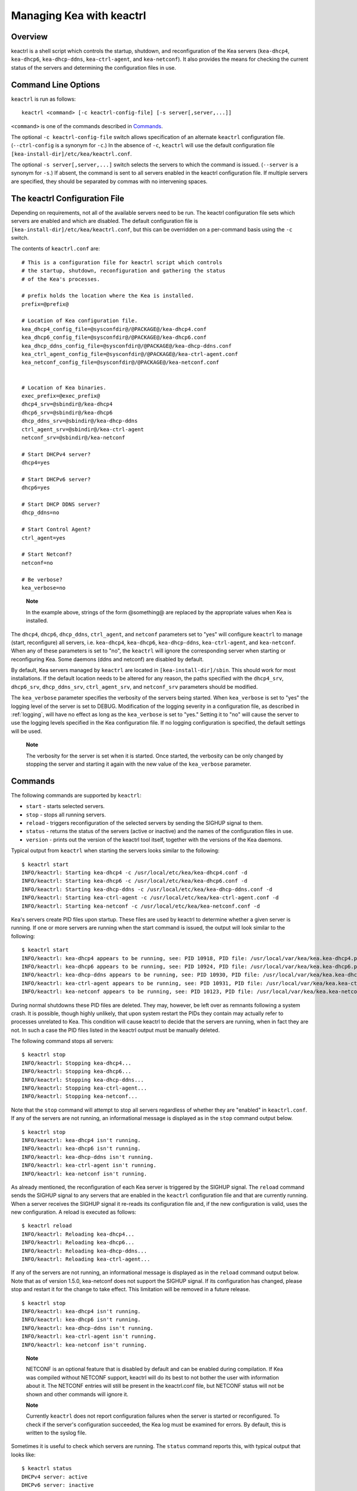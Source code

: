 .. _keactrl:

*************************
Managing Kea with keactrl
*************************

.. _keactrl-overview:

Overview
========

keactrl is a shell script which controls the startup, shutdown, and
reconfiguration of the Kea servers (``kea-dhcp4``, ``kea-dhcp6``,
``kea-dhcp-ddns``, ``kea-ctrl-agent``, and ``kea-netconf``). It also
provides the means for checking the current status of the servers and
determining the configuration files in use.

.. _keactrl-usage:

Command Line Options
====================

``keactrl`` is run as follows:

::

   keactrl <command> [-c keactrl-config-file] [-s server[,server,...]]

``<command>`` is one of the commands described in
`Commands <#keactrl-commands>`__.

The optional ``-c keactrl-config-file`` switch allows specification of
an alternate ``keactrl`` configuration file. (``--ctrl-config`` is a
synonym for ``-c``.) In the absence of ``-c``, ``keactrl`` will use the
default configuration file ``[kea-install-dir]/etc/kea/keactrl.conf``.

The optional ``-s server[,server,...]`` switch selects the servers to
which the command is issued. (``--server`` is a synonym for ``-s``.) If
absent, the command is sent to all servers enabled in the keactrl
configuration file. If multiple servers are specified, they should be
separated by commas with no intervening spaces.

.. _keactrl-config-file:

The keactrl Configuration File
==============================

Depending on requirements, not all of the available servers need to be
run. The keactrl configuration file sets which servers are enabled and
which are disabled. The default configuration file is
``[kea-install-dir]/etc/kea/keactrl.conf``, but this can be overridden
on a per-command basis using the ``-c`` switch.

The contents of ``keactrl.conf`` are:

::

   # This is a configuration file for keactrl script which controls
   # the startup, shutdown, reconfiguration and gathering the status
   # of the Kea's processes.

   # prefix holds the location where the Kea is installed.
   prefix=@prefix@

   # Location of Kea configuration file.
   kea_dhcp4_config_file=@sysconfdir@/@PACKAGE@/kea-dhcp4.conf
   kea_dhcp6_config_file=@sysconfdir@/@PACKAGE@/kea-dhcp6.conf
   kea_dhcp_ddns_config_file=@sysconfdir@/@PACKAGE@/kea-dhcp-ddns.conf
   kea_ctrl_agent_config_file=@sysconfdir@/@PACKAGE@/kea-ctrl-agent.conf
   kea_netconf_config_file=@sysconfdir@/@PACKAGE@/kea-netconf.conf


   # Location of Kea binaries.
   exec_prefix=@exec_prefix@
   dhcp4_srv=@sbindir@/kea-dhcp4
   dhcp6_srv=@sbindir@/kea-dhcp6
   dhcp_ddns_srv=@sbindir@/kea-dhcp-ddns
   ctrl_agent_srv=@sbindir@/kea-ctrl-agent
   netconf_srv=@sbindir@/kea-netconf

   # Start DHCPv4 server?
   dhcp4=yes

   # Start DHCPv6 server?
   dhcp6=yes

   # Start DHCP DDNS server?
   dhcp_ddns=no

   # Start Control Agent?
   ctrl_agent=yes

   # Start Netconf?
   netconf=no

   # Be verbose?
   kea_verbose=no

..

   **Note**

   In the example above, strings of the form @something@ are replaced by
   the appropriate values when Kea is installed.

The ``dhcp4``, ``dhcp6``, ``dhcp_ddns``, ``ctrl_agent``, and ``netconf``
parameters set to "yes" will configure ``keactrl`` to manage (start,
reconfigure) all servers, i.e. ``kea-dhcp4``, ``kea-dhcp6``,
``kea-dhcp-ddns``, ``kea-ctrl-agent``, and ``kea-netconf``. When any of
these parameters is set to "no", the ``keactrl`` will ignore the
corresponding server when starting or reconfiguring Kea. Some daemons
(ddns and netconf) are disabled by default.

By default, Kea servers managed by ``keactrl`` are located in
``[kea-install-dir]/sbin``. This should work for most installations. If
the default location needs to be altered for any reason, the paths
specified with the ``dhcp4_srv``, ``dhcp6_srv``, ``dhcp_ddns_srv``,
``ctrl_agent_srv``, and ``netconf_srv`` parameters should be modified.

The ``kea_verbose`` parameter specifies the verbosity of the servers
being started. When ``kea_verbose`` is set to "yes" the logging level of
the server is set to DEBUG. Modification of the logging severity in a
configuration file, as described in :ref:`logging`, will have no
effect as long as the ``kea_verbose`` is set to "yes." Setting it to
"no" will cause the server to use the logging levels specified in the
Kea configuration file. If no logging configuration is specified, the
default settings will be used.

   **Note**

   The verbosity for the server is set when it is started. Once started,
   the verbosity can be only changed by stopping the server and starting
   it again with the new value of the ``kea_verbose`` parameter.

.. _keactrl-commands:

Commands
========

The following commands are supported by ``keactrl``:

-  ``start`` - starts selected servers.

-  ``stop`` - stops all running servers.

-  ``reload`` - triggers reconfiguration of the selected servers by
   sending the SIGHUP signal to them.

-  ``status`` - returns the status of the servers (active or inactive)
   and the names of the configuration files in use.

-  ``version`` - prints out the version of the keactrl tool itself,
   together with the versions of the Kea daemons.

Typical output from ``keactrl`` when starting the servers looks similar
to the following:

::

   $ keactrl start
   INFO/keactrl: Starting kea-dhcp4 -c /usr/local/etc/kea/kea-dhcp4.conf -d
   INFO/keactrl: Starting kea-dhcp6 -c /usr/local/etc/kea/kea-dhcp6.conf -d
   INFO/keactrl: Starting kea-dhcp-ddns -c /usr/local/etc/kea/kea-dhcp-ddns.conf -d
   INFO/keactrl: Starting kea-ctrl-agent -c /usr/local/etc/kea/kea-ctrl-agent.conf -d
   INFO/keactrl: Starting kea-netconf -c /usr/local/etc/kea/kea-netconf.conf -d

Kea's servers create PID files upon startup. These files are used by
keactrl to determine whether a given server is running. If one or more
servers are running when the start command is issued, the output will
look similar to the following:

::

   $ keactrl start
   INFO/keactrl: kea-dhcp4 appears to be running, see: PID 10918, PID file: /usr/local/var/kea/kea.kea-dhcp4.pid.
   INFO/keactrl: kea-dhcp6 appears to be running, see: PID 10924, PID file: /usr/local/var/kea/kea.kea-dhcp6.pid.
   INFO/keactrl: kea-dhcp-ddns appears to be running, see: PID 10930, PID file: /usr/local/var/kea/kea.kea-dhcp-ddns.pid.
   INFO/keactrl: kea-ctrl-agent appears to be running, see: PID 10931, PID file: /usr/local/var/kea/kea.kea-ctrl-agent.pid.
   INFO/keactrl: kea-netconf appears to be running, see: PID 10123, PID file: /usr/local/var/kea/kea.kea-netconf.pid.

During normal shutdowns these PID files are deleted. They may, however,
be left over as remnants following a system crash. It is possible,
though highly unlikely, that upon system restart the PIDs they contain
may actually refer to processes unrelated to Kea. This condition will
cause keactrl to decide that the servers are running, when in fact they
are not. In such a case the PID files listed in the keactrl output
must be manually deleted.

The following command stops all servers:

::

   $ keactrl stop
   INFO/keactrl: Stopping kea-dhcp4...
   INFO/keactrl: Stopping kea-dhcp6...
   INFO/keactrl: Stopping kea-dhcp-ddns...
   INFO/keactrl: Stopping kea-ctrl-agent...
   INFO/keactrl: Stopping kea-netconf...

Note that the ``stop`` command will attempt to stop all servers
regardless of whether they are "enabled" in ``keactrl.conf``. If any
of the servers are not running, an informational message is displayed as
in the ``stop`` command output below.

::

   $ keactrl stop
   INFO/keactrl: kea-dhcp4 isn't running.
   INFO/keactrl: kea-dhcp6 isn't running.
   INFO/keactrl: kea-dhcp-ddns isn't running.
   INFO/keactrl: kea-ctrl-agent isn't running.
   INFO/keactrl: kea-netconf isn't running.

As already mentioned, the reconfiguration of each Kea server is
triggered by the SIGHUP signal. The ``reload`` command sends the SIGHUP
signal to any servers that are enabled in the ``keactrl`` configuration
file and that are currently running. When a server receives the SIGHUP signal
it re-reads its configuration file and, if the new configuration is
valid, uses the new configuration. A reload is executed as follows:

::

   $ keactrl reload
   INFO/keactrl: Reloading kea-dhcp4...
   INFO/keactrl: Reloading kea-dhcp6...
   INFO/keactrl: Reloading kea-dhcp-ddns...
   INFO/keactrl: Reloading kea-ctrl-agent...

If any of the servers are not running, an informational message is
displayed as in the ``reload`` command output below. Note that as of
version 1.5.0, kea-netconf does not support the SIGHUP signal. If its
configuration has changed, please stop and restart it for the change to
take effect. This limitation will be removed in a future release.

::

   $ keactrl stop
   INFO/keactrl: kea-dhcp4 isn't running.
   INFO/keactrl: kea-dhcp6 isn't running.
   INFO/keactrl: kea-dhcp-ddns isn't running.
   INFO/keactrl: kea-ctrl-agent isn't running.
   INFO/keactrl: kea-netconf isn't running.

..

   **Note**

   NETCONF is an optional feature that is disabled by default and can be
   enabled during compilation. If Kea was compiled without NETCONF
   support, keactrl will do its best to not bother the user with
   information about it. The NETCONF entries will still be present in
   the keactrl.conf file, but NETCONF status will not be shown and other
   commands will ignore it.

   **Note**

   Currently ``keactrl`` does not report configuration failures when the
   server is started or reconfigured. To check if the server's
   configuration succeeded, the Kea log must be examined for errors. By
   default, this is written to the syslog file.

Sometimes it is useful to check which servers are running. The
``status`` command reports this, with typical output that looks like:

::

   $ keactrl status
   DHCPv4 server: active
   DHCPv6 server: inactive
   DHCP DDNS: active
   Control Agent: active
   Netconf agent: inactive
   Kea configuration file: /usr/local/etc/kea/kea.conf
   Kea DHCPv4 configuration file: /usr/local/etc/kea/kea-dhcp4.conf
   Kea DHCPv6 configuration file: /usr/local/etc/kea/kea-dhcp6.conf
   Kea DHCP DDNS configuration file: /usr/local/etc/kea/kea-dhcp-ddns.conf
   Kea Control Agent configuration file: /usr/local/etc/kea/kea-ctrl-agent.conf
   Kea Netconf configuration file: /usr/local/etc/kea/kea-netconf.conf
   keactrl configuration file: /usr/local/etc/kea/keactrl.conf

.. _keactrl-overriding-servers:

Overriding the Server Selection
===============================

The optional ``-s`` switch allows the selection of the server(s) to which
the ``keactrl`` command is issued. For example, the following instructs
``keactrl`` to stop the ``kea-dhcp4`` and ``kea-dhcp6`` servers and
leave the ``kea-dhcp-ddns`` and ``kea-ctrl-agent`` running:

::

   $ keactrl stop -s dhcp4,dhcp6

Similarly, the following will start only the ``kea-dhcp4`` and
``kea-dhcp-ddns`` servers, but not ``kea-dhcp6`` or ``kea-ctrl-agent``.

::

   $ keactrl start -s dhcp4,dhcp_ddns

Note that the behavior of the ``-s`` switch with the ``start`` and
``reload`` commands is different from its behavior with the ``stop``
command. On ``start`` and ``reload``, ``keactrl`` will check if the
servers given as parameters to the ``-s`` switch are enabled in the
``keactrl`` configuration file; if not, the server will be ignored. For
``stop``, however, this check is not made; the command is applied to all
listed servers, regardless of whether they have been enabled in the
file.

The following keywords can be used with the ``-s`` command line option:

-  ``dhcp4`` for ``kea-dhcp4``.

-  ``dhcp6`` for ``kea-dhcp6``.

-  ``dhcp_ddns`` for ``kea-dhcp-ddns``.

-  ``ctrl_agent`` for ``kea-ctrl-agent``.

-  ``netconf`` for ``kea-netconf``.

-  ``all`` for all servers (default).
